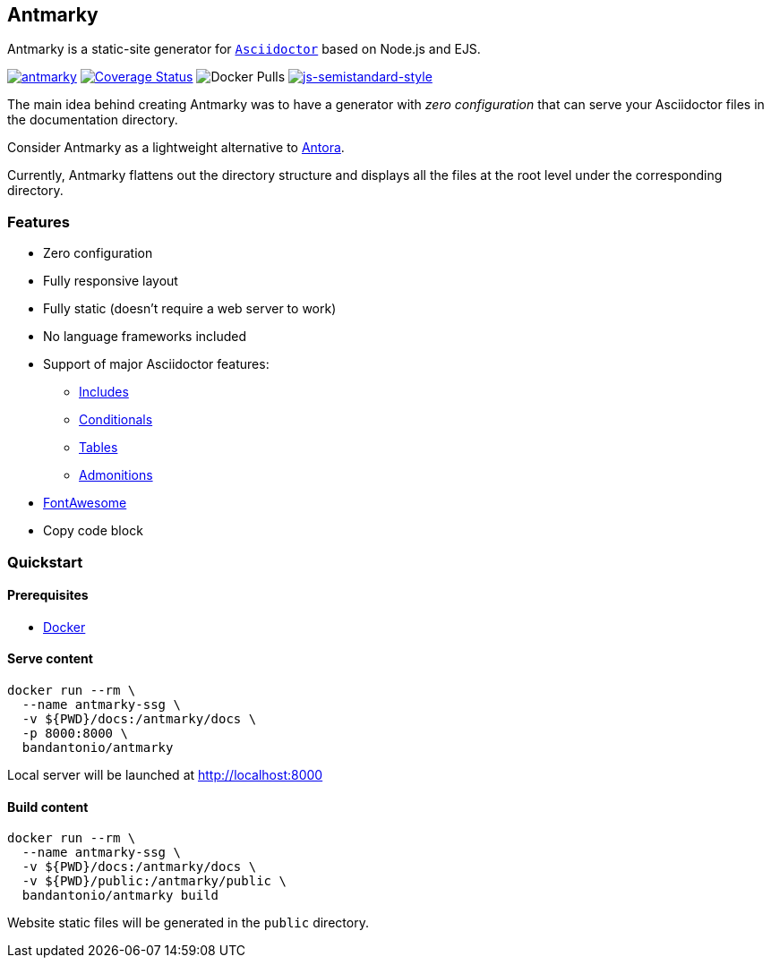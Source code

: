 == Antmarky

Antmarky is a static-site generator for https://docs.asciidoctor.org/asciidoc/latest[`Asciidoctor`^] based on Node.js and EJS.

https://github.com/bandantonio/antmarky/actions/workflows/antmarky.yml[image:https://github.com/bandantonio/antmarky/actions/workflows/antmarky.yml/badge.svg?branch=main[antmarky]^]
https://coveralls.io/github/bandantonio/antmarky?branch=main[image:https://coveralls.io/repos/github/bandantonio/antmarky/badge.svg?branch=main[Coverage
Status]^]
image:https://img.shields.io/docker/pulls/bandantonio/antmarky[Docker
Pulls]
https://github.com/standard/semistandard[image:https://img.shields.io/badge/code%20style-semistandard-f7df1e.svg[js-semistandard-style]^]

The main idea behind creating Antmarky was to have a generator with _zero configuration_ that can serve your Asciidoctor files
in the documentation directory.

Consider Antmarky as a lightweight alternative to https://docs.antora.org/antora/latest/[Antora^].

Currently, Antmarky flattens out the directory structure and displays all the files at the root level under the
corresponding directory.

=== Features

* Zero configuration
* Fully responsive layout
* Fully static (doesn't require a web server to work)
* No language frameworks included
* Support of major Asciidoctor features:
** https://docs.asciidoctor.org/asciidoc/latest/directives/include/[Includes^]
** https://docs.asciidoctor.org/asciidoc/latest/directives/conditionals/[Conditionals^]
** https://docs.asciidoctor.org/asciidoc/latest/tables/build-a-basic-table/[Tables^]
** https://docs.asciidoctor.org/asciidoc/latest/blocks/admonitions/[Admonitions^]
* xref:features.adoc#fontawesome[FontAwesome]
* Copy code block

=== Quickstart

==== Prerequisites

* https://docs.docker.com/get-docker/[Docker^]

==== Serve content

[source,sh]
----
docker run --rm \
  --name antmarky-ssg \
  -v ${PWD}/docs:/antmarky/docs \
  -p 8000:8000 \
  bandantonio/antmarky
----

Local server will be launched at http://localhost:8000[^]

==== Build content

[source,sh]
----
docker run --rm \
  --name antmarky-ssg \
  -v ${PWD}/docs:/antmarky/docs \
  -v ${PWD}/public:/antmarky/public \
  bandantonio/antmarky build
----

Website static files will be generated in the `public` directory.
